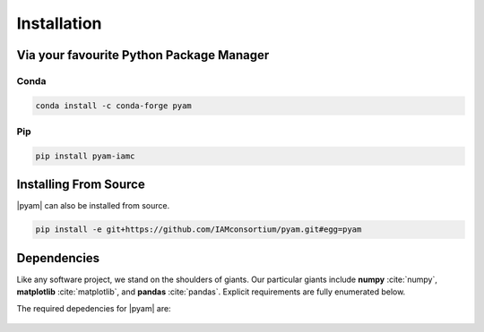 .. _install:

Installation
============

Via your favourite Python Package Manager
-----------------------------------------

Conda
~~~~~

.. code-block:: bash

    conda install -c conda-forge pyam

Pip
~~~

.. code-block:: bash

    pip install pyam-iamc


Installing From Source
----------------------

|pyam| can also be installed from source.

.. code-block:: bash

    pip install -e git+https://github.com/IAMconsortium/pyam.git#egg=pyam

Dependencies
------------

Like any software project, we stand on the shoulders of giants. Our particular
giants include **numpy** :cite:`numpy`, **matplotlib**
:cite:`matplotlib`, and **pandas** :cite:`pandas`. Explicit requirements are
fully enumerated below.

The required depedencies for |pyam| are:

  .. program-output:: python -c 'import sys; sys.path.insert(0, "../.."); from setup import REQUIREMENTS; print("\n".join([r for r in REQUIREMENTS]))'
